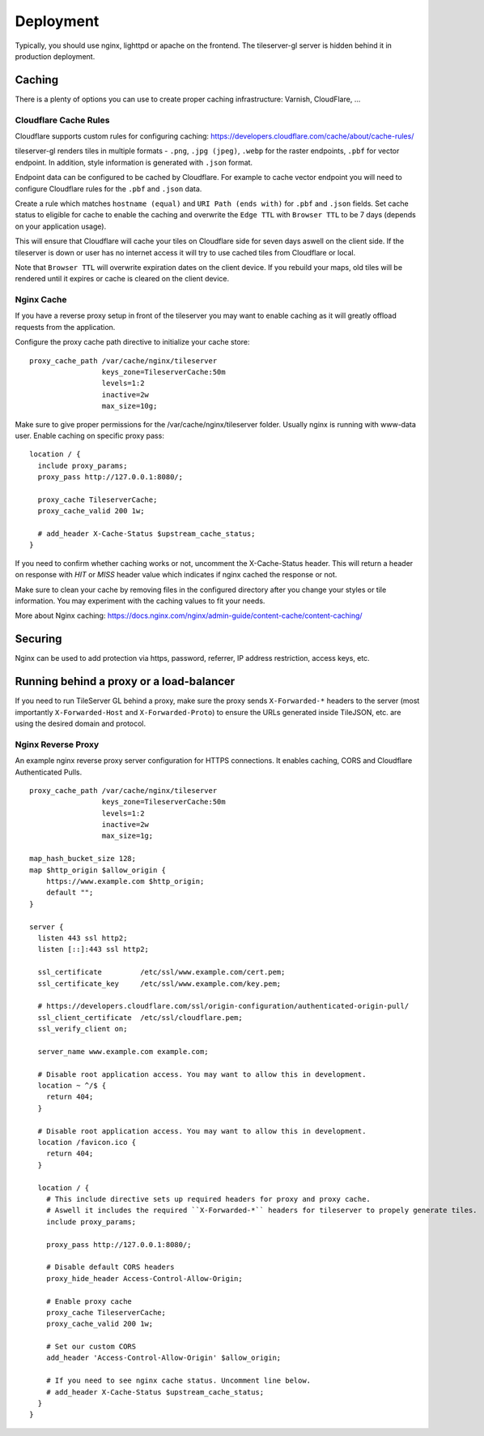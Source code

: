 ==========
Deployment
==========

Typically, you should use nginx, lighttpd or apache on the frontend. The tileserver-gl server is hidden behind it in production deployment.

Caching
=======

There is a plenty of options you can use to create proper caching infrastructure: Varnish, CloudFlare, ...

Cloudflare Cache Rules
-----------

Cloudflare supports custom rules for configuring caching:
https://developers.cloudflare.com/cache/about/cache-rules/

tileserver-gl renders tiles in multiple formats - ``.png``, ``.jpg (jpeg)``, ``.webp`` for the raster endpoints, ``.pbf`` for vector endpoint. In addition, style information is generated with ``.json`` format.

Endpoint data can be configured to be cached by Cloudflare. For example to cache vector endpoint you will need to configure Cloudflare rules for the ``.pbf`` and ``.json`` data.

Create a rule which matches ``hostname (equal)`` and ``URI Path (ends with)`` for ``.pbf`` and ``.json`` fields. Set cache status to eligible for cache to enable the caching and overwrite the ``Edge TTL`` with ``Browser TTL`` to be 7 days (depends on your application usage).

This will ensure that Cloudflare will cache your tiles on Cloudflare side for seven days aswell on the client side. If the tileserver is down or user has no internet access it will try to use cached tiles from Cloudflare or local.

Note that ``Browser TTL`` will overwrite expiration dates on the client device. If you rebuild your maps, old tiles will be rendered until it expires or cache is cleared on the client device.

Nginx Cache
-----------

If you have a reverse proxy setup in front of the tileserver you may want to enable caching as it will greatly offload requests from the application.

Configure the proxy cache path directive to initialize your cache store:

::

  proxy_cache_path /var/cache/nginx/tileserver
                   keys_zone=TileserverCache:50m
                   levels=1:2
                   inactive=2w
                   max_size=10g;

Make sure to give proper permissions for the /var/cache/nginx/tileserver folder. Usually nginx is running with www-data user.
Enable caching on specific proxy pass:

::

  location / {
    include proxy_params; 
    proxy_pass http://127.0.0.1:8080/;

    proxy_cache TileserverCache;
    proxy_cache_valid 200 1w;

    # add_header X-Cache-Status $upstream_cache_status;
  }

If you need to confirm whether caching works or not, uncomment the X-Cache-Status header. This will return a header on response with `HIT` or `MISS` header value which indicates if nginx cached the response or not.

Make sure to clean your cache by removing files in the configured directory after you change your styles or tile information. You may experiment with the caching values to fit your needs.

More about Nginx caching: https://docs.nginx.com/nginx/admin-guide/content-cache/content-caching/

Securing
========

Nginx can be used to add protection via https, password, referrer, IP address restriction, access keys, etc.

Running behind a proxy or a load-balancer
=========================================

If you need to run TileServer GL behind a proxy, make sure the proxy sends ``X-Forwarded-*`` headers to the server (most importantly ``X-Forwarded-Host`` and ``X-Forwarded-Proto``) to ensure the URLs generated inside TileJSON, etc. are using the desired domain and protocol.

Nginx Reverse Proxy
-----------

An example nginx reverse proxy server configuration for HTTPS connections. It enables caching, CORS and Cloudflare Authenticated Pulls.

::

  proxy_cache_path /var/cache/nginx/tileserver
                   keys_zone=TileserverCache:50m 
                   levels=1:2
                   inactive=2w
                   max_size=1g;

  map_hash_bucket_size 128;
  map $http_origin $allow_origin {
      https://www.example.com $http_origin;
      default "";
  }

  server {
    listen 443 ssl http2;
    listen [::]:443 ssl http2;

    ssl_certificate         /etc/ssl/www.example.com/cert.pem;
    ssl_certificate_key     /etc/ssl/www.example.com/key.pem;

    # https://developers.cloudflare.com/ssl/origin-configuration/authenticated-origin-pull/
    ssl_client_certificate  /etc/ssl/cloudflare.pem;
    ssl_verify_client on;

    server_name www.example.com example.com;

    # Disable root application access. You may want to allow this in development.
    location ~ ^/$ {
      return 404;
    }

    # Disable root application access. You may want to allow this in development.
    location /favicon.ico {
      return 404;
    }

    location / {
      # This include directive sets up required headers for proxy and proxy cache.
      # Aswell it includes the required ``X-Forwarded-*`` headers for tileserver to propely generate tiles.
      include proxy_params;

      proxy_pass http://127.0.0.1:8080/;

      # Disable default CORS headers
      proxy_hide_header Access-Control-Allow-Origin;

      # Enable proxy cache
      proxy_cache TileserverCache;
      proxy_cache_valid 200 1w;

      # Set our custom CORS
      add_header 'Access-Control-Allow-Origin' $allow_origin;
      
      # If you need to see nginx cache status. Uncomment line below.
      # add_header X-Cache-Status $upstream_cache_status;
    }
  }

